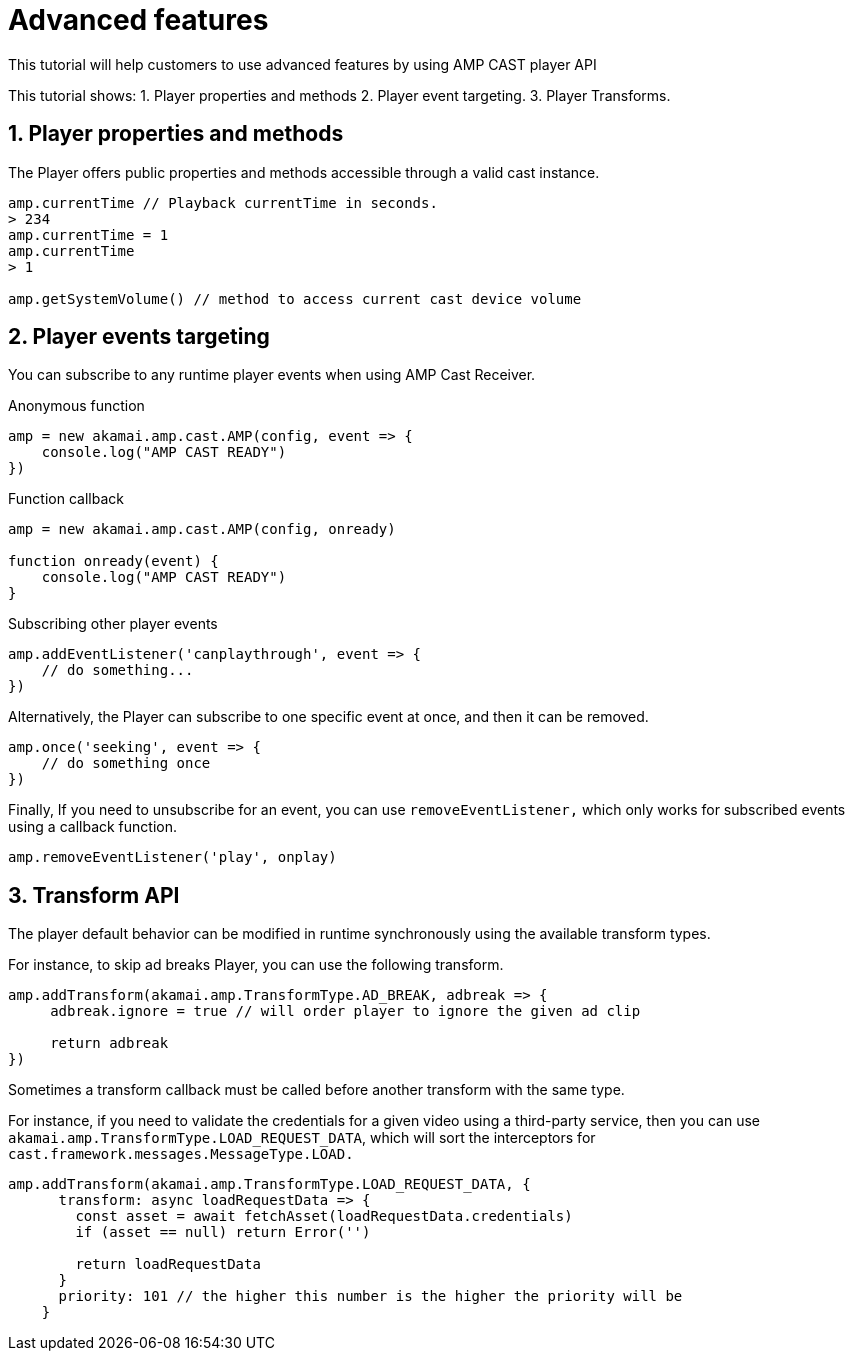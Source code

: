 = Advanced features

This tutorial will help customers to use advanced features by using AMP CAST player API

This tutorial shows:
1. Player properties and methods
2. Player event targeting.
3. Player Transforms.

== 1. Player properties and methods

The Player offers public properties and methods accessible through a valid cast instance.

[source,javascript]
----
amp.currentTime // Playback currentTime in seconds.
> 234
amp.currentTime = 1
amp.currentTime
> 1

amp.getSystemVolume() // method to access current cast device volume
----

== 2. Player events targeting

You can subscribe to any runtime player events when using AMP Cast Receiver.

Anonymous function

[source,javascript]
----
amp = new akamai.amp.cast.AMP(config, event => {
    console.log("AMP CAST READY")
})
----

Function callback

[source,javascript]
----
amp = new akamai.amp.cast.AMP(config, onready)

function onready(event) {
    console.log("AMP CAST READY")
}
----

Subscribing other player events

[source,javascript]
----
amp.addEventListener('canplaythrough', event => {
    // do something...
})
----

Alternatively, the Player can subscribe to one specific event at once, and then it can be removed.

[source,javascript]
----
amp.once('seeking', event => {
    // do something once
})
----

Finally, If you need to unsubscribe for an event, you can use `removeEventListener,` which only works for subscribed events using a callback function.

[source,javascript]
----
amp.removeEventListener('play', onplay)
----

== 3. Transform API

The player default behavior can be modified in runtime synchronously using the available transform types.

For instance, to skip ad breaks Player, you can use the following transform.

[source,javascript]
----
amp.addTransform(akamai.amp.TransformType.AD_BREAK, adbreak => {
     adbreak.ignore = true // will order player to ignore the given ad clip

     return adbreak
})
----

Sometimes a transform callback must be called before another transform with the same type.

For instance, if you need to validate the credentials for a given video using a third-party service, then you can use `akamai.amp.TransformType.LOAD_REQUEST_DATA`, which will sort the interceptors for `cast.framework.messages.MessageType.LOAD.`

[source,javascript]
----
amp.addTransform(akamai.amp.TransformType.LOAD_REQUEST_DATA, {
      transform: async loadRequestData => {
        const asset = await fetchAsset(loadRequestData.credentials)
        if (asset == null) return Error('')

        return loadRequestData
      }
      priority: 101 // the higher this number is the higher the priority will be
    }
----
